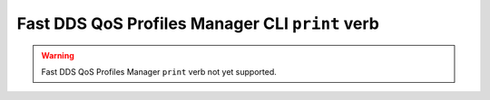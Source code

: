 .. _fastdds_qos_profiles_manager_cli_print_verb:

Fast DDS QoS Profiles Manager CLI ``print`` verb
------------------------------------------------

.. warning::

    Fast DDS QoS Profiles Manager ``print`` verb not yet supported.
